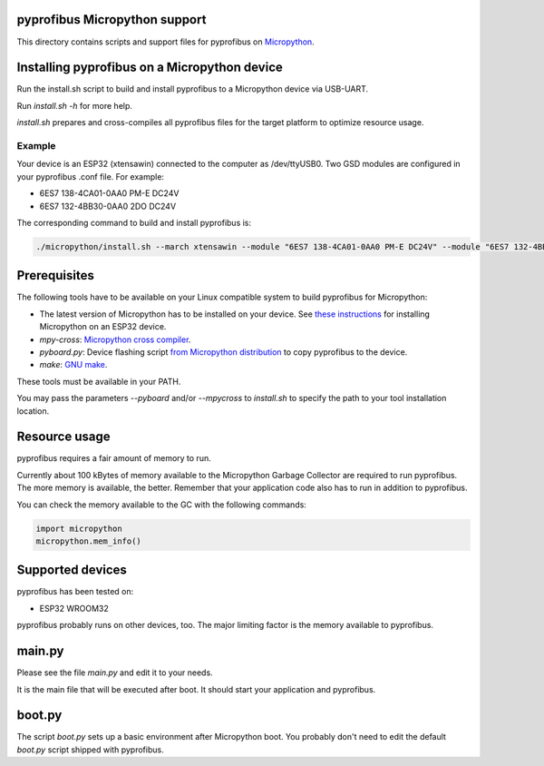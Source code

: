 pyprofibus Micropython support
==============================

This directory contains scripts and support files for pyprofibus on `Micropython <https://micropython.org/>`_.


Installing pyprofibus on a Micropython device
=============================================

Run the install.sh script to build and install pyprofibus to a Micropython device via USB-UART.

Run `install.sh -h` for more help.

`install.sh` prepares and cross-compiles all pyprofibus files for the target platform to optimize resource usage.

Example
-------

Your device is an ESP32 (xtensawin) connected to the computer as /dev/ttyUSB0.
Two GSD modules are configured in your pyprofibus .conf file. For example:

* 6ES7 138-4CA01-0AA0 PM-E DC24V
* 6ES7 132-4BB30-0AA0  2DO DC24V

The corresponding command to build and install pyprofibus is:

.. code:: sh

	./micropython/install.sh --march xtensawin --module "6ES7 138-4CA01-0AA0 PM-E DC24V" --module "6ES7 132-4BB30-0AA0  2DO DC24V" /dev/ttyUSB0

Prerequisites
=============

The following tools have to be available on your Linux compatible system to build pyprofibus for Micropython:

* The latest version of Micropython has to be installed on your device. See `these instructions <https://micropython.org/download/esp32/>`_ for installing Micropython on an ESP32 device.
* `mpy-cross`: `Micropython cross compiler <https://github.com/micropython/micropython>`_.
* `pyboard.py`: Device flashing script `from Micropython distribution <https://github.com/micropython/micropython/blob/master/tools/pyboard.py>`_ to copy pyprofibus to the device.
* `make`: `GNU make <https://www.gnu.org/software/make/>`_.

These tools must be available in your PATH.

You may pass the parameters `--pyboard` and/or `--mpycross` to `install.sh` to specify the path to your tool installation location.


Resource usage
==============

pyprofibus requires a fair amount of memory to run.

Currently about 100 kBytes of memory available to the Micropython Garbage Collector are required to run pyprofibus. The more memory is available, the better. Remember that your application code also has to run in addition to pyprofibus.

You can check the memory available to the GC with the following commands:

.. code:: python

	import micropython
	micropython.mem_info()


Supported devices
=================

pyprofibus has been tested on:

* ESP32 WROOM32

pyprofibus probably runs on other devices, too. The major limiting factor is the memory available to pyprofibus.


main.py
=======

Please see the file `main.py` and edit it to your needs.

It is the main file that will be executed after boot. It should start your application and pyprofibus.


boot.py
=======

The script `boot.py` sets up a basic environment after Micropython boot. You probably don't need to edit the default `boot.py` script shipped with pyprofibus.

